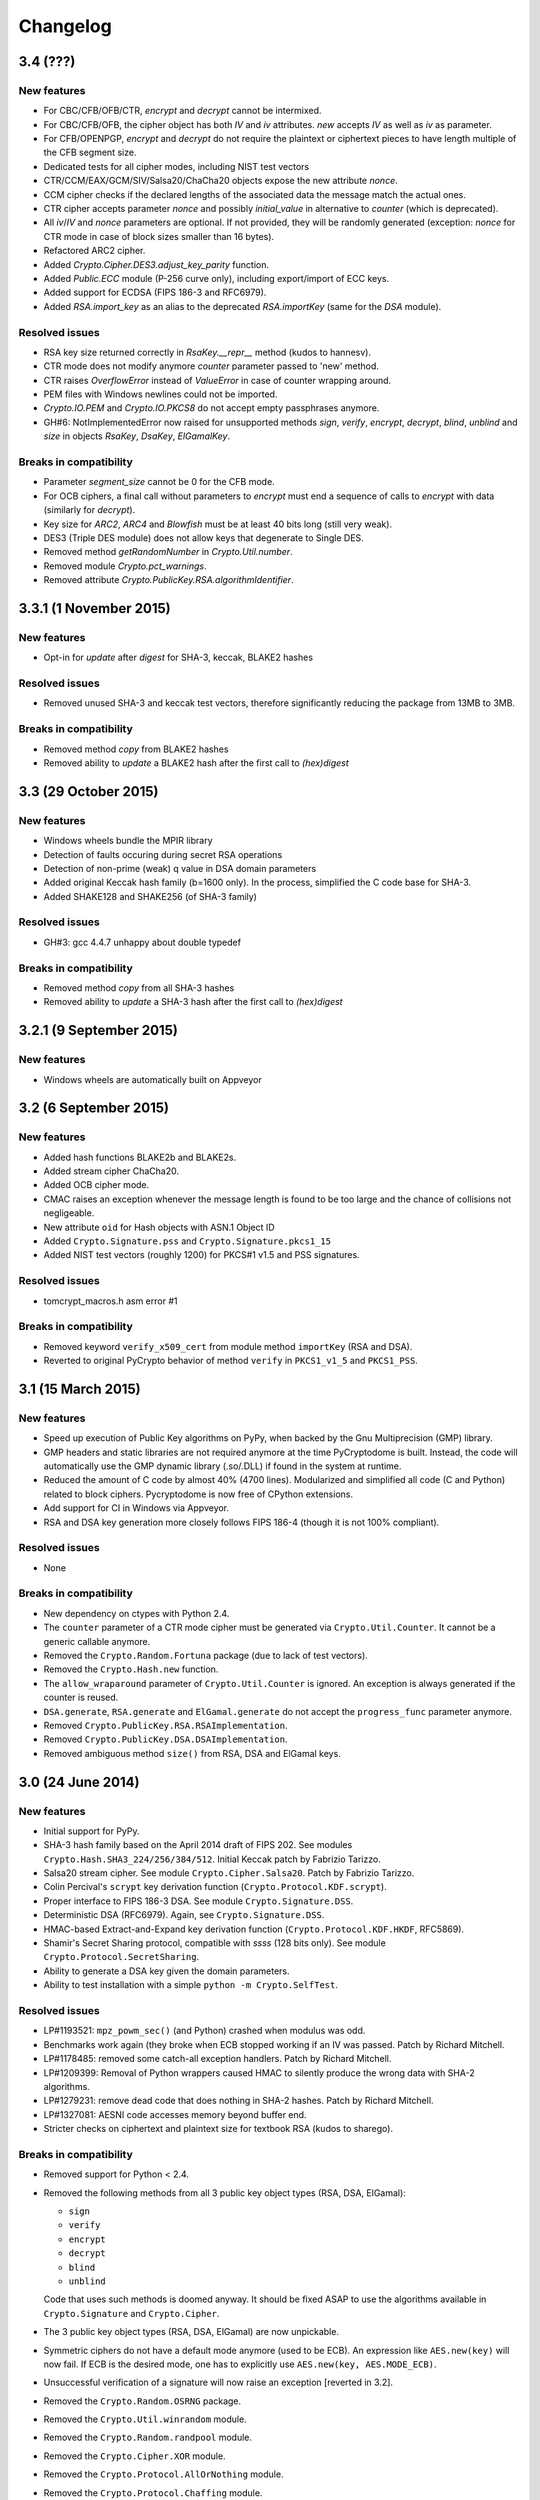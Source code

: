 Changelog
=========

3.4 (???)
+++++++++++++++++++

New features
------------

* For CBC/CFB/OFB/CTR, `encrypt` and `decrypt` cannot be intermixed.
* For CBC/CFB/OFB, the cipher object has both `IV` and `iv` attributes.
  `new` accepts `IV` as well as `iv` as parameter.
* For CFB/OPENPGP, `encrypt` and `decrypt` do not require the plaintext
  or ciphertext pieces to have length multiple of the CFB segment size.
* Dedicated tests for all cipher modes, including NIST test vectors
* CTR/CCM/EAX/GCM/SIV/Salsa20/ChaCha20 objects expose the new attribute `nonce`.
* CCM cipher checks if the declared lengths of the associated data the
  message match the actual ones.
* CTR cipher accepts parameter `nonce` and possibly `initial_value` in
  alternative to `counter` (which is deprecated).
* All `iv`/`IV` and `nonce` parameters are optional. If not provided,
  they will be randomly generated (exception: `nonce` for CTR mode in case
  of block sizes smaller than 16 bytes).
* Refactored ARC2 cipher.
* Added `Crypto.Cipher.DES3.adjust_key_parity` function.
* Added `Public.ECC` module (P-256 curve only), including export/import of ECC keys.
* Added support for ECDSA (FIPS 186-3 and RFC6979).
* Added `RSA.import_key` as an alias to the deprecated `RSA.importKey`
  (same for the `DSA` module).

Resolved issues
---------------

* RSA key size returned correctly in `RsaKey.__repr__` method (kudos to hannesv).
* CTR mode does not modify anymore `counter` parameter passed to 'new' method.
* CTR raises `OverflowError` instead of `ValueError` in case of counter wrapping around.
* PEM files with Windows newlines could not be imported.
* `Crypto.IO.PEM` and `Crypto.IO.PKCS8` do not accept empty passphrases anymore.
* GH#6: NotImplementedError now raised for unsupported methods `sign`, `verify`,
  `encrypt`, `decrypt`, `blind`, `unblind` and `size` in objects `RsaKey`, `DsaKey`,
  `ElGamalKey`.

Breaks in compatibility
-----------------------

* Parameter `segment_size` cannot be 0 for the CFB mode.
* For OCB ciphers, a final call without parameters to `encrypt` must end a sequence
  of calls to `encrypt` with data (similarly for `decrypt`).
* Key size for `ARC2`, `ARC4` and `Blowfish` must be at least 40 bits long (still very weak).
* DES3 (Triple DES module) does not allow keys that degenerate to Single DES.
* Removed method `getRandomNumber` in `Crypto.Util.number`.
* Removed module `Crypto.pct_warnings`.
* Removed attribute `Crypto.PublicKey.RSA.algorithmIdentifier`.

3.3.1 (1 November 2015)
+++++++++++++++++++

New features
------------

* Opt-in for `update` after `digest` for SHA-3, keccak, BLAKE2 hashes

Resolved issues
------------

* Removed unused SHA-3 and keccak test vectors, therefore significantly reducing
  the package from 13MB to 3MB.

Breaks in compatibility
-----------------------

* Removed method `copy` from BLAKE2 hashes
* Removed ability to `update` a BLAKE2 hash after the first call to `(hex)digest`

3.3 (29 October 2015)
+++++++++++++++++++

New features
------------

* Windows wheels bundle the MPIR library
* Detection of faults occuring during secret RSA operations
* Detection of non-prime (weak) q value in DSA domain parameters
* Added original Keccak hash family (b=1600 only).
  In the process, simplified the C code base for SHA-3.
* Added SHAKE128 and SHAKE256 (of SHA-3 family)

Resolved issues
---------------

* GH#3: gcc 4.4.7 unhappy about double typedef

Breaks in compatibility
-----------------------

* Removed method `copy` from all SHA-3 hashes
* Removed ability to `update` a SHA-3 hash after the first call to `(hex)digest`

3.2.1 (9 September 2015)
+++++++++++++++++++

New features
------------

* Windows wheels are automatically built on Appveyor

3.2 (6 September 2015)
+++++++++++++++++++

New features
------------

* Added hash functions BLAKE2b and BLAKE2s.
* Added stream cipher ChaCha20.
* Added OCB cipher mode.
* CMAC raises an exception whenever the message length is found to be
  too large and the chance of collisions not negligeable.
* New attribute ``oid`` for Hash objects with ASN.1 Object ID
* Added ``Crypto.Signature.pss`` and ``Crypto.Signature.pkcs1_15``
* Added NIST test vectors (roughly 1200) for PKCS#1 v1.5 and PSS signatures.

Resolved issues
---------------

* tomcrypt_macros.h asm error #1

Breaks in compatibility
-----------------------

* Removed keyword ``verify_x509_cert`` from module method ``importKey`` (RSA and DSA).
* Reverted to original PyCrypto behavior of method ``verify`` in ``PKCS1_v1_5``
  and ``PKCS1_PSS``.

3.1 (15 March 2015)
+++++++++++++++++++

New features
------------

* Speed up execution of Public Key algorithms on PyPy, when backed
  by the Gnu Multiprecision (GMP) library.
* GMP headers and static libraries are not required anymore at the time
  PyCryptodome is built. Instead, the code will automatically use the
  GMP dynamic library (.so/.DLL) if found in the system at runtime.
* Reduced the amount of C code by almost 40% (4700 lines).
  Modularized and simplified all code (C and Python) related to block ciphers.
  Pycryptodome is now free of CPython extensions.
* Add support for CI in Windows via Appveyor.
* RSA and DSA key generation more closely follows FIPS 186-4 (though it is
  not 100% compliant).

Resolved issues
---------------

* None

Breaks in compatibility
-----------------------

* New dependency on ctypes with Python 2.4.
* The ``counter`` parameter of a CTR mode cipher must be generated via
  ``Crypto.Util.Counter``. It cannot be a generic callable anymore.
* Removed the ``Crypto.Random.Fortuna`` package (due to lack of test vectors).
* Removed the ``Crypto.Hash.new`` function.
* The ``allow_wraparound`` parameter of ``Crypto.Util.Counter`` is ignored.
  An exception is always generated if the counter is reused.
* ``DSA.generate``, ``RSA.generate`` and ``ElGamal.generate`` do not
  accept the ``progress_func`` parameter anymore.
* Removed ``Crypto.PublicKey.RSA.RSAImplementation``.
* Removed ``Crypto.PublicKey.DSA.DSAImplementation``.
* Removed ambiguous method ``size()`` from RSA, DSA and ElGamal keys.

3.0 (24 June 2014)
++++++++++++++++++

New features
------------

* Initial support for PyPy.
* SHA-3 hash family based on the April 2014 draft of FIPS 202.
  See modules ``Crypto.Hash.SHA3_224/256/384/512``.
  Initial Keccak patch by Fabrizio Tarizzo.
* Salsa20 stream cipher. See module ``Crypto.Cipher.Salsa20``.
  Patch by Fabrizio Tarizzo.
* Colin Percival's ``scrypt`` key derivation function (``Crypto.Protocol.KDF.scrypt``).
* Proper interface to FIPS 186-3 DSA. See module ``Crypto.Signature.DSS``.
* Deterministic DSA (RFC6979). Again, see ``Crypto.Signature.DSS``.
* HMAC-based Extract-and-Expand key derivation function
  (``Crypto.Protocol.KDF.HKDF``, RFC5869).
* Shamir's Secret Sharing protocol, compatible with *ssss* (128 bits only).
  See module ``Crypto.Protocol.SecretSharing``.
* Ability to generate a DSA key given the domain parameters.
* Ability to test installation with a simple ``python -m Crypto.SelfTest``.

Resolved issues
---------------

* LP#1193521: ``mpz_powm_sec()`` (and Python) crashed when modulus was odd.
* Benchmarks work again (they broke when ECB stopped working if
  an IV was passed. Patch by Richard Mitchell.
* LP#1178485: removed some catch-all exception handlers.
  Patch by Richard Mitchell.
* LP#1209399: Removal of Python wrappers caused HMAC to silently
  produce the wrong data with SHA-2 algorithms.
* LP#1279231: remove dead code that does nothing in SHA-2 hashes.
  Patch by Richard Mitchell.
* LP#1327081: AESNI code accesses memory beyond buffer end.
* Stricter checks on ciphertext and plaintext size for textbook RSA
  (kudos to sharego).

Breaks in compatibility
-----------------------

* Removed support for Python < 2.4.
* Removed the following methods from all 3 public key object types (RSA, DSA, ElGamal):

  - ``sign``
  - ``verify``
  - ``encrypt``
  - ``decrypt``
  - ``blind``
  - ``unblind``

  Code that uses such methods is doomed anyway. It should be fixed ASAP to
  use the algorithms available in ``Crypto.Signature`` and ``Crypto.Cipher``.
* The 3 public key object types (RSA, DSA, ElGamal) are now unpickable.
* Symmetric ciphers do not have a default mode anymore (used to be ECB).
  An expression like ``AES.new(key)`` will now fail. If ECB is the desired mode,
  one has to explicitly use ``AES.new(key, AES.MODE_ECB)``.
* Unsuccessful verification of a signature will now raise an exception [reverted in 3.2].
* Removed the ``Crypto.Random.OSRNG`` package.
* Removed the ``Crypto.Util.winrandom`` module.
* Removed the ``Crypto.Random.randpool`` module.
* Removed the ``Crypto.Cipher.XOR`` module.
* Removed the ``Crypto.Protocol.AllOrNothing`` module.
* Removed the ``Crypto.Protocol.Chaffing`` module.
* Removed the parameters ``disabled_shortcut`` and ``overflow`` from ``Crypto.Util.Counter.new``.

Other changes
-------------

* ``Crypto.Random`` stops being a userspace CSPRNG. It is now a pure wrapper over ``os.urandom``.
* Added certain resistance against side-channel attacks for GHASH (GCM) and DSA.
* More test vectors for ``HMAC-RIPEMD-160``.
* Update ``libtomcrypt`` headers and code to v1.17 (kudos to Richard Mitchell).
* RSA and DSA keys are checked for consistency as they are imported.
* Simplified build process by removing autoconf.
* Speed optimization to PBKDF2.
* Add support for MSVC.
* Replaced HMAC code with a BSD implementation. Clarified that starting from the fork,
  all contributions are released under the BSD license.
